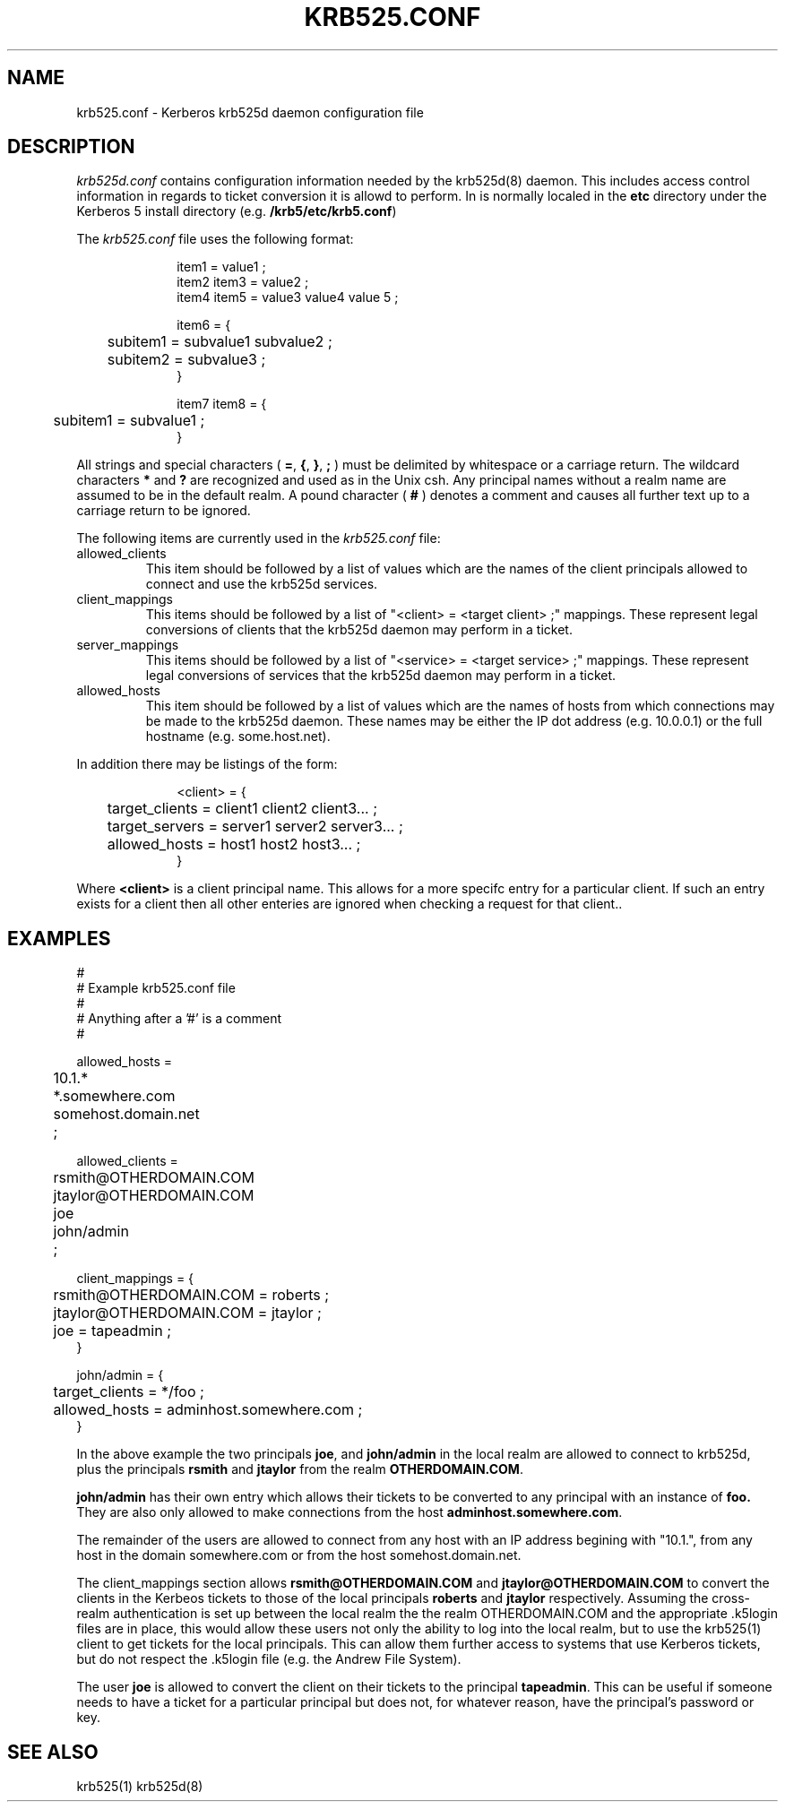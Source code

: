 .\"
.\" krb525.conf man page
.\"
.\" $Id: krb525.conf.5,v 1.1 1997/09/25 19:28:50 vwelch Exp $
.\"
.TH KRB525.CONF 5
.SH NAME
krb525.conf \- Kerberos krb525d daemon configuration file
.SH DESCRIPTION
.I krb525d.conf
contains configuration information needed by the krb525d(8) daemon. This
includes access control information in regards to ticket conversion it
is allowd to perform. In is normally localed in the
.B etc
directory under the Kerberos 5 install directory (e.g.
.BR /krb5/etc/krb5.conf )
.PP
The 
.I krb525.conf
file uses the following format:
.sp
.nf
.in +1i
item1 = value1 ;
item2 item3 = value2 ;
item4 item5 = value3 value4 value 5 ;

item6 = {
	subitem1 = subvalue1 subvalue2 ;
	subitem2 = subvalue3 ;
}

item7 item8 = {
	subitem1 = subvalue1 ;
}
.in -1i
.fi
.sp
All strings and special characters (
.BR = ,
.BR { ,
.BR } ,
.B ;
) must be delimited by whitespace or a carriage return. The wildcard
characters 
.B *
and 
.B ?
are recognized and used as in the Unix csh. Any principal names
without a realm name are assumed to be in the default realm. A pound
character (
.B #
) denotes a comment and causes all further text up to a carriage
return to be ignored.
.PP
The following items are currently used in the 
.I krb525.conf
file:
.IP allowed_clients
This item should be followed by a list of values which are the names
of the client principals allowed to connect and use the krb525d
services.

.IP client_mappings
This items should be followed by a list of "<client> = <target client>
;" mappings. These represent legal conversions of clients that the
krb525d daemon may perform in a ticket.

.IP server_mappings
This items should be followed by a list of "<service> = <target
service> ;" mappings. These represent legal conversions of services
that the krb525d daemon may perform in a ticket.

.IP allowed_hosts
This item should be followed by a list of values which are the names
of hosts from which connections may be made to the krb525d
daemon. These names may be either the IP dot address (e.g. 10.0.0.1)
or the full hostname (e.g. some.host.net).

.PP 
In addition there may be listings of the form:
.sp
.nf
.in +1i
<client> = {
	target_clients = client1 client2 client3... ;
	target_servers = server1 server2 server3... ;
	allowed_hosts = host1 host2 host3... ;
}
.in -1i
.fi
.sp
Where
.B <client>
is a client principal name. This allows for a more
specifc entry for a particular client. If such an entry exists for a
client then all other enteries are ignored when checking a request for
that client..
.PP
.SH EXAMPLES
.sp
.nf
#
# Example krb525.conf file
#
# Anything after a '#' is a comment
#

allowed_hosts =
	10.1.*
	*.somewhere.com
	somehost.domain.net
	;

allowed_clients =
	rsmith@OTHERDOMAIN.COM
	jtaylor@OTHERDOMAIN.COM
	joe
	john/admin
	;

client_mappings = {
	rsmith@OTHERDOMAIN.COM = roberts ;
	jtaylor@OTHERDOMAIN.COM = jtaylor ;
	joe = tapeadmin ;
}

john/admin = {
	target_clients = */foo ;
	allowed_hosts = adminhost.somewhere.com ;
}

.fi
.sp
In the above example the two principals
.BR joe ,
and
.B john/admin
in the local realm are allowed to connect to krb525d, plus the principals
.B rsmith 
and
.B jtaylor
from the realm
.BR OTHERDOMAIN.COM .
.PP
.B john/admin
has their own entry which allows their tickets to be converted to any
principal with an instance of 
.B foo.
They are also only allowed to make connections from the host 
.BR adminhost.somewhere.com .
.PP
The remainder of the users are allowed to connect from any host with
an IP address begining with "10.1.", from any host in the domain
somewhere.com or from the host somehost.domain.net.
.PP
The client_mappings section allows 
.B rsmith@OTHERDOMAIN.COM
and
.B jtaylor@OTHERDOMAIN.COM
to convert the clients in the Kerbeos tickets to those of the local principals
.B roberts
and
.B jtaylor
respectively. Assuming the cross-realm authentication is set up
between the local realm the the realm OTHERDOMAIN.COM and the
appropriate .k5login files are in place, this would allow these users
not only the ability to log into the local realm, but to use the
krb525(1) client to get tickets for the local principals. This can allow them
further access to systems that use Kerberos tickets, but do not
respect the .k5login file (e.g. the Andrew File System).
.PP
The user
.B joe
is allowed to convert the client on their tickets to the principal
.BR tapeadmin .
This can be useful if someone needs to have a ticket for a particular
principal but does not, for whatever reason, have the principal's
password or key.
.PP
.SH SEE ALSO
krb525(1)
krb525d(8)

